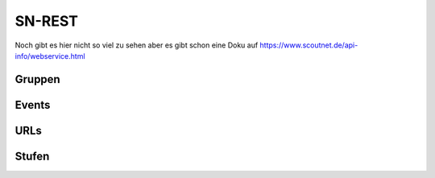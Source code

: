 .. _sn_rest:

SN-REST
========================

Noch gibt es hier nicht so viel zu sehen aber es gibt schon eine Doku auf https://www.scoutnet.de/api-info/webservice.html


Gruppen
--------

.. http:get:: https://www.scoutnet.de/api/0.2/group/

    Eine Gruppe abrufen.

    :query JSON-Array json: :ref:`pfadiql`-Anfrage


.. http:get:: https://www.scoutnet.de/api/0.2/groups/

    Eine Sammlung von Gruppen abrufen.

    :query JSON-Array json: :ref:`pfadiql`-Anfrage


.. http:get:: https://www.scoutnet.de/api/0.2/group/(group_id)/

    Eine Gruppe abrufen.

    :param group_id: ID der Gruppe


.. http:get:: https://www.scoutnet.de/api/0.2/group/(group_id)/events/

    Events zu einer Gruppe abrufen.

    :param group_id: ID der Gruppe

.. http:get:: https://www.scoutnet.de/api/0.2/group/(group_id)/children/

    Untergeordnete Gruppen zu einer Gruppe abrufen.

    :param group_id: ID der Gruppe

.. http:get:: https://www.scoutnet.de/api/0.2/group/(group_id)/parent/

    Direkt übergeordnete Gruppe zu einer Gruppe abrufen.

    :param group_id: ID der Gruppe
    
.. http:get:: https://www.scoutnet.de/api/0.2/group/(group_id)/parent/(layer)/

    Übergeordnete Gruppe zu einer Gruppe abrufen.

    :param group_id: ID der Gruppe
    :param layer: Ebene der übergeordneten Gruppe

.. http:get:: https://www.scoutnet.de/api/0.2/group/(group_id)/parents/

    Sammlung übergeordneter Gruppen zu einer Gruppe abrufen.
    
    .. todo:: was bedeutet der options-parameter?

    :param group_id: ID der Gruppe
    
    

.. http:get:: https://www.scoutnet.de/api/0.2/group/(group_id)/urls/

    Sammlung von URLs zu einer Gruppe abrufen.

    :param group_id: ID der Gruppe

.. http:get:: https://www.scoutnet.de/api/0.2/group/(group_id)/urls/

    Sammlung von Stufen zu einer Gruppe abrufen.

    :param group_id: ID der Gruppe


Events
-------

.. http:get:: https://www.scoutnet.de/api/0.2/event/

    Event abrufen.

    :query JSON-Array json: :ref:`pfadiql`-Anfrage



.. http:get:: https://www.scoutnet.de/api/0.2/events/

    Eine Sammlung von Events abrufen.

    :query JSON-Array json: :ref:`pfadiql`-Anfrage

.. http:get:: https://www.scoutnet.de/api/0.2/event/(event_id)/

    Event abrufen.

    :param event_id: ID des Events

.. http:get:: https://www.scoutnet.de/api/0.2/event/(event_id)/group/

    Gruppe zu Event abrufen.

    :param event_id: ID des Events

URLs
-----

.. http:get:: https://www.scoutnet.de/api/0.2/url/

    URL abrufen.

    :query JSON-Array json: :ref:`pfadiql`-Anfrage



.. http:get:: https://www.scoutnet.de/api/0.2/urls/

    Eine Sammlung von URLs abrufen.

    :query JSON-Array json: :ref:`pfadiql`-Anfrage

.. http:get:: https://www.scoutnet.de/api/0.2/url/(url_id)/

    URL abrufen.

    :param url_id: ID der URL


Stufen
-------

.. http:get:: https://www.scoutnet.de/api/0.2/section/

    Stufe abrufen.

    :query JSON-Array json: :ref:`pfadiql`-Anfrage


.. http:get:: https://www.scoutnet.de/api/0.2/sections/

    Eine Sammlung von Stufen abrufen.

    :query JSON-Array json: :ref:`pfadiql`-Anfrage

.. http:get:: https://www.scoutnet.de/api/0.2/section/(section_id)/

    Stufe abrufen.

    :param section_id: ID der Stufe
	